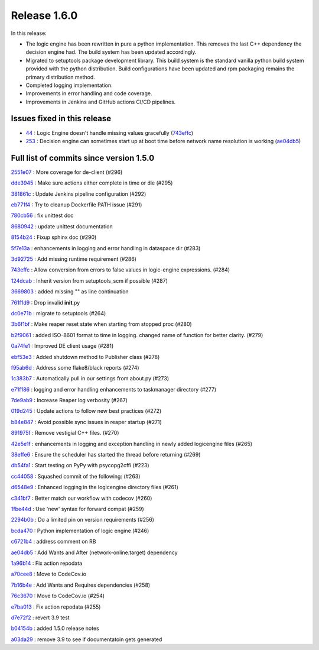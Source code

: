 Release 1.6.0
-------------

In this release:

* The logic engine has been rewritten in pure a python implementation. This removes the last C++ dependency the decision engine had. The build system has been updated accordingly.
* Migrated to setuptools package development library. This build system is the standard vanilla python build system provided with the python distribution. Build configurations have been updated and rpm packaging remains the primary distribution method.
* Completed logging implementation.
* Improvements in error handling and code coverage.
* Improvements in Jenkins and GitHub actions CI/CD pipelines.

Issues fixed in this release
~~~~~~~~~~~~~~~~~~~~~~~~~~~~

- `44 <https://github.com/HEPCloud/decisionengine/issues/44>`_ : Logic Engine doesn't handle missing values gracefully (`743effc <https://github.com/HEPCloud/decisionengine/commit/743effcb1cee09ea73c0f3f48166882d533dfcbb>`_)

- `253 <https://github.com/HEPCloud/decisionengine/issues/253>`_ : Decision engine can sometimes start up at boot time before network name resolution is working (`ae04db5 <https://github.com/HEPCloud/decisionengine/commit/ae04db544599c6777d63cb315ddac169e586809d>`_)


Full list of commits since version 1.5.0
~~~~~~~~~~~~~~~~~~~~~~~~~~~~~~~~~~~~~~~~  

`2551e07 <https://github.com/HEPCloud/decisionengine/commit/2551e071a0a02c3683d26452e4d6f2964b783e09>`_
:   More coverage for de-client (#296)

`dde3945 <https://github.com/HEPCloud/decisionengine/commit/dde39450441fde230d1a231b63a1051e8b9ecebd>`_
:   Make sure actions either complete in time or die (#295)

`381861c <https://github.com/HEPCloud/decisionengine/commit/381861cb9e20adb9fadae0c24cee813839a5e432>`_
:   Update Jenkins pipeline configuration (#292)

`eb771f4 <https://github.com/HEPCloud/decisionengine/commit/eb771f43c3cda641297c8f4d41357038f070df9d>`_
:   Try to cleanup Dockerfile PATH issue (#291)

`780cb56 <https://github.com/HEPCloud/decisionengine/commit/780cb5688436802fdf2c52221e0a454358412e9b>`_
:   fix unittest doc

`8680942 <https://github.com/HEPCloud/decisionengine/commit/8680942a796d6c29fdc3b30c97cfcc892ab776d3>`_
:   update unittest documentation

`8154b24 <https://github.com/HEPCloud/decisionengine/commit/8154b2439ea7c68324e9720dc4663d5525febd15>`_
:   Fixup sphinx doc (#290)

`5f7e13a <https://github.com/HEPCloud/decisionengine/commit/5f7e13ae53b832c7fad67b994cf50333c56f0952>`_
:   enhancements in logging and error handling in dataspace dir (#283)

`3d92725 <https://github.com/HEPCloud/decisionengine/commit/3d92725049308dbff9767db49bb9e10f5342d29c>`_
:   Add missing runtime requirement (#286)

`743effc <https://github.com/HEPCloud/decisionengine/commit/743effcb1cee09ea73c0f3f48166882d533dfcbb>`_
:   Allow conversion from errors to false values in logic-engine expressions. (#284)

`124dcab <https://github.com/HEPCloud/decisionengine/commit/124dcab90b697b9b1d95ec0ac1a5bb8d455794f9>`_
:   Inherit version from setuptools_scm if possible (#287)

`3669803 <https://github.com/HEPCloud/decisionengine/commit/366980358d74c43e0e8fde93bab0d02ebbe658aa>`_
:   added missing "\" as line continuation

`761f1d9 <https://github.com/HEPCloud/decisionengine/commit/761f1d936b5a6cefcc2da81139bb64451303b160>`_
:   Drop invalid **init**.py

`dc0e71b <https://github.com/HEPCloud/decisionengine/commit/dc0e71b68aae6365219d349c61e30d71b9abf895>`_
:   migrate to setuptools (#264)

`3b6f1bf <https://github.com/HEPCloud/decisionengine/commit/3b6f1bf8e0851c4e03e223ea26ef334146ce7b3a>`_
:   Make reaper reset state when starting from stopped proc (#280)

`b2f9061 <https://github.com/HEPCloud/decisionengine/commit/b2f9061a6c7b853e4f47f675162532745a8926a6>`_
:   added ISO-8601 format to time in logging. changed name of function for better clarity. (#279)

`0a74fe1 <https://github.com/HEPCloud/decisionengine/commit/0a74fe1286bf7f1905f874aac8a73615418b2d8a>`_
:   Improved DE client usage (#281)

`ebf53e3 <https://github.com/HEPCloud/decisionengine/commit/ebf53e3efdffdf56b1e2029629cc74eca81614fb>`_
:   Added shutdown method to Publisher class (#278)

`f95ab6d <https://github.com/HEPCloud/decisionengine/commit/f95ab6da25aceca93215e460e0cd2db84468617c>`_
:   Address some flake8/black reports (#274)

`1c383b7 <https://github.com/HEPCloud/decisionengine/commit/1c383b7f09147d5086aeb6edc447f1a2ef95efb1>`_
:   Automatically pull in our settings from about.py (#273)

`e71f186 <https://github.com/HEPCloud/decisionengine/commit/e71f186e4a78c743778240af3661c6cff7c9c305>`_
:    logging and error handling enhancements to taskmanager directory (#277)

`7de9ab9 <https://github.com/HEPCloud/decisionengine/commit/7de9ab9ac6739762f80329f19607d3c007dc6e49>`_
:   Increase Reaper log verbosity (#267)

`019d245 <https://github.com/HEPCloud/decisionengine/commit/019d24574b0a4528cb903a861aee5da0a1b6d20a>`_
:   Update actions to follow new best practices (#272)

`b84e847 <https://github.com/HEPCloud/decisionengine/commit/b84e847685a622a91ab2a681698a5e343055ba99>`_
:   Avoid possible sync issues in reaper startup (#271)

`891975f <https://github.com/HEPCloud/decisionengine/commit/891975fd4785bfb72fe9ff47f6ef93356eddf0ec>`_
:   Remove vestigial C++ files. (#270)

`42e5e1f <https://github.com/HEPCloud/decisionengine/commit/42e5e1fc74fdf11cc3b80bdc1d98ac35f9d4de76>`_
:   enhancements in logging and exception handling in newly added logicengine files (#265)

`38effe6 <https://github.com/HEPCloud/decisionengine/commit/38effe62dfe891ddd7488dfc2b6708b3c07c8126>`_
:   Ensure the scheduler has started the thread before returning (#269)

`db54fa1 <https://github.com/HEPCloud/decisionengine/commit/db54fa1bd628b18c9e7880561fbf23672cf3b968>`_
:   Start testing on PyPy with psycopg2cffi (#223)

`cc44058 <https://github.com/HEPCloud/decisionengine/commit/cc44058d715e60dab1223b653a5414e7a8e4964d>`_
:   Squashed commit of the following: (#263)

`d6548e9 <https://github.com/HEPCloud/decisionengine/commit/d6548e9dfb566386ffa65c2f149f662989b19d36>`_
:   Enhanced logging in the logicengine directory files (#261)

`c341bf7 <https://github.com/HEPCloud/decisionengine/commit/c341bf7a3d62462fa0778c30e2cf3aa2fd5ecf02>`_
:   Better match our workflow with codecov (#260)

`1fbe44d <https://github.com/HEPCloud/decisionengine/commit/1fbe44d8fa4adda988a1492a5bff161dd45589d0>`_
:   Use 'new' syntax for forward compat (#259)

`2294b0b <https://github.com/HEPCloud/decisionengine/commit/2294b0bd049f7a99d10a6ce72a22c36fa6d26673>`_
:   Do a limited pin on version requirements (#256)

`bcda470 <https://github.com/HEPCloud/decisionengine/commit/bcda4704d5c7cd79a50e97a4651c4e19e4f1e802>`_
:   Python implementation of logic engine (#246)

`c6721b4 <https://github.com/HEPCloud/decisionengine/commit/c6721b46c7b4b37a409d6422cbf90d91751a5e9a>`_
:   address comment on RB

`ae04db5 <https://github.com/HEPCloud/decisionengine/commit/ae04db544599c6777d63cb315ddac169e586809d>`_
:   Add Wants and After (network-online.target) dependency

`1a96b14 <https://github.com/HEPCloud/decisionengine/commit/1a96b14b21f910e6d335080af635eb46dd623833>`_
:   Fix action repodata

`a70cee8 <https://github.com/HEPCloud/decisionengine/commit/a70cee82c0e837e5ce931b37a5a1d74cbba346b5>`_
:   Move to CodeCov.io

`7b16b4e <https://github.com/HEPCloud/decisionengine/commit/7b16b4e6efc1b4ed3913972c30ede47719d26706>`_
:   Add Wants and Requires dependencies (#258)

`76c3670 <https://github.com/HEPCloud/decisionengine/commit/76c367045f8c0bfae99108790232ac5c25ef8ae1>`_
:   Move to CodeCov.io (#254)

`e7ba013 <https://github.com/HEPCloud/decisionengine/commit/e7ba0130a710d7c79512afb7fabb414bca54a6e9>`_
:   Fix action repodata (#255)

`d7e72f2 <https://github.com/HEPCloud/decisionengine/commit/d7e72f2642235d965d0267622015120a0e30ff3f>`_
:   revert 3.9 test

`b04154b <https://github.com/HEPCloud/decisionengine/commit/b04154b0c960dde3241739b9c33b36dd969460f8>`_
:   added 1.5.0 release notes

`a03da29 <https://github.com/HEPCloud/decisionengine/commit/a03da29ee1373c7ec3697781875b9a7d283594ac>`_
:   remove 3.9 to see if documentatoin gets generated
